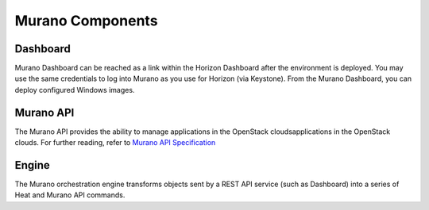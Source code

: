 
.. _Murano_Components:

Murano Components
-----------------

Dashboard
+++++++++

Murano Dashboard can be reached as a link within the Horizon Dashboard
after the environment is deployed.
You may use the same credentials to log into Murano
as you use for Horizon (via Keystone).
From the Murano Dashboard, you can deploy configured Windows images.

Murano API
++++++++++

The Murano API provides the ability to manage applications in the OpenStack cloudsapplications in the OpenStack clouds.
For further reading, refer to `Murano API Specification <http://murano.mirantis.com/content/ch04.html>`_

Engine
++++++

The Murano orchestration engine transforms objects
sent by a REST API service (such as Dashboard)
into a series of Heat and Murano API commands.


